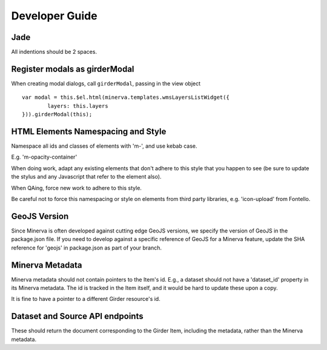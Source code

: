 Developer Guide
===============

Jade
----

All indentions should be 2 spaces.

Register modals as girderModal
------------------------------

When creating modal dialogs, call ``girderModal``, passing in the view object

::


    var modal = this.$el.html(minerva.templates.wmsLayersListWidget({
            layers: this.layers
    })).girderModal(this);
        

HTML Elements Namespacing and Style
-----------------------------------

Namespace all ids and classes of elements with 'm-', and use kebab case.

E.g.  'm-opacity-container'

When doing work, adapt any existing elements that don't adhere to this style that
you happen to see (be sure to update the stylus and any Javascript that refer to the element
also).

When QAing, force new work to adhere to this style.

Be careful not to force this namespacing or style on elements from third party libraries, e.g.
'icon-upload' from Fontello.

GeoJS Version
-------------

Since Minerva is often developed against cutting edge GeoJS versions, we specify the
version of GeoJS in the package.json file.  If you need to develop against a specific
reference of GeoJS for a Minerva feature, update the SHA reference for 'geojs' in
package.json as part of your branch.

Minerva Metadata
----------------

Minerva metadata should not contain pointers to the Item's id.  E.g., a dataset should not have a 'dataset_id' property in its Minerva metadata.  The id is tracked in the Item itself, and it would be hard to update these upon a copy.

It is fine to have a pointer to a different Girder resource's id.

Dataset and Source API endpoints
--------------------------------

These should return the document corresponding to the Girder Item, including the metadata, rather than the Minerva metadata.
